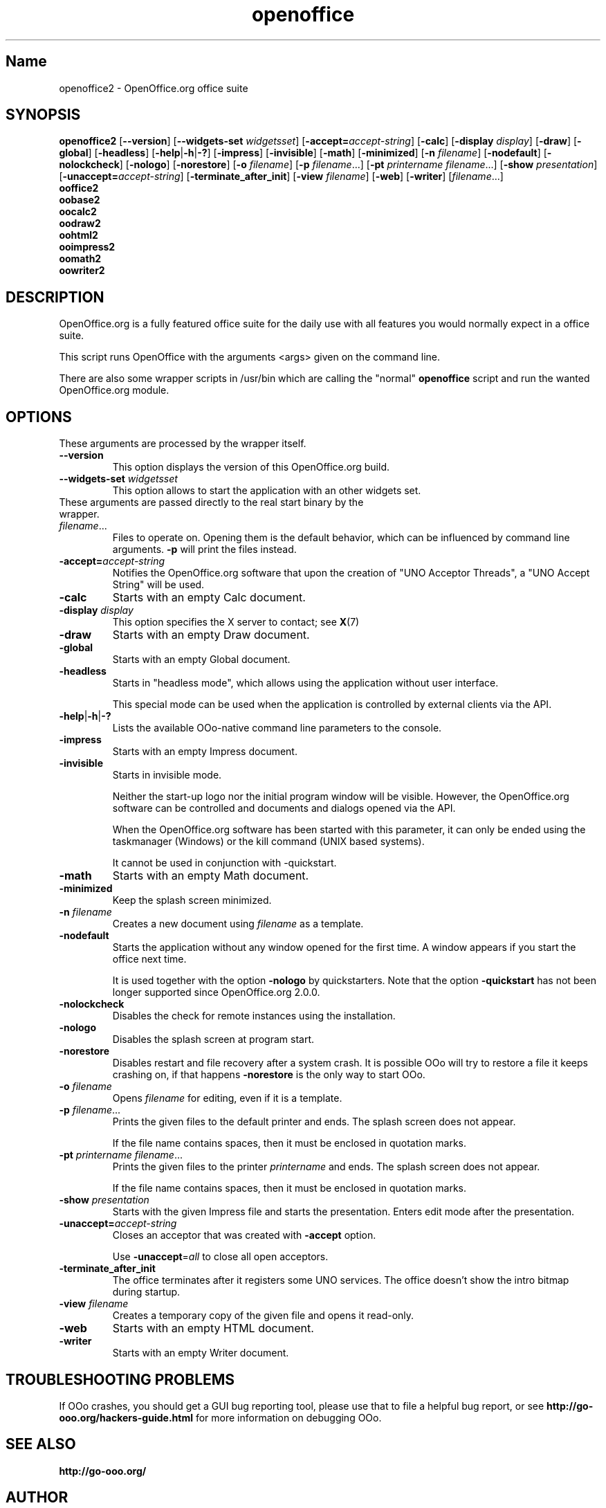 .TH openoffice "1" "2005-10-25" "OpenOffice.org 2.0.0" "User Commands"
.SH "Name"
openoffice2 \- OpenOffice.org office suite
.SH SYNOPSIS
.B openoffice2
[\fB\-\-version\fR] [\fB\-\-widgets\-set\fI widgetsset\fR]
[\fB\-accept\=\fIaccept\-string\fR] [\fB\-calc\fR] [\fB\-display \fIdisplay\fR]
[\fB\-draw\fR] [\fB\-global\fR] [\fB\-headless\fR]
[\fB\-help\fR|\fB\-h\fR|\fB\-?\fR] [\fB\-impress\fR] [\fB\-invisible\fR]
[\fB\-math\fR] [\fB\-minimized\fR] [\fB\-n \fIfilename\fR] [\fB\-nodefault\fR]
[\fB\-nolockcheck\fR] [\fB\-nologo\fR] [\fB\-norestore\fR]
[\fB\-o \fIfilename\fR] [\fB\-p \fIfilename\fR...]
[\fB\-pt \fIprintername\fR \fIfilename\fR...]
[\fB\-show \fIpresentation\fR] [\fB\-unaccept=\fIaccept\-string\fR]
[\fB\-terminate_after_init\fR] [\fB\-view \fIfilename\fR] [\fB\-web\fR]
[\fB\-writer\fR]  [\fIfilename\fR...]
.br
.B ooffice2
.br
.B oobase2
.br
.B oocalc2
.br
.B oodraw2
.br
.B oohtml2
.br
.B ooimpress2
.br
.B oomath2
.br
.B oowriter2

.SH DESCRIPTION
OpenOffice.org is a fully featured office suite for the daily use with all
features you would normally expect in a office suite.

This script runs OpenOffice with the arguments <args> given on the command line.

There are also some wrapper scripts in /usr/bin which are calling the "normal"
\fBopenoffice\fR script and run the wanted OpenOffice.org module.

.SH OPTIONS
These arguments are processed by the wrapper itself.
.TP
\fB\-\-version\fR
This option displays the version of this OpenOffice.org build.
.TP
\fB\-\-widgets\-set \fIwidgetsset\fR
This option allows to start the application with an other widgets set.
.TP

These arguments are passed directly to the real start binary by the wrapper.
.TP
\fIfilename\fR...
Files to operate on. Opening them is the default behavior, which can be
influenced by command line arguments. \fB\-p\fR will print the files instead.
.TP
\fB\-accept=\fIaccept\-string\fR
Notifies the OpenOffice.org software that upon the creation of "UNO Acceptor
Threads", a "UNO Accept String" will be used.
.TP
\fB\-calc\fR
Starts with an empty Calc document.
.TP
\fB\-display \fIdisplay\fR
This option specifies the X server to contact; see \fBX\fR(7)
.TP
\fB\-draw\fR
Starts with an empty Draw document.
.TP
\fB\-global\fR
Starts with an empty Global document.
.TP
\fB\-headless\fR
Starts in "headless mode", which allows using the application without user
interface.

This special mode can be used when the application is controlled by external
clients via the API.
.TP
\fB\-help\fR|\fB\-h\fR|\fB\-?\fR
Lists the available OOo\-native command line parameters to the console.
.TP
\fB\-impress\fR
Starts with an empty Impress document.
.TP
\fB\-invisible\fR
Starts in invisible mode.

Neither the start\-up logo nor the initial program window will be visible.
However, the OpenOffice.org software can be controlled and documents and
dialogs opened via the API.

When the OpenOffice.org software has been started with this parameter, it can
only be ended using the taskmanager (Windows) or the kill command
(UNIX based systems).

It cannot be used in conjunction with \-quickstart.
.TP
\fB\-math\fR
Starts with an empty Math document.
.TP
\fB\-minimized\fR
Keep the splash screen minimized.
.TP
\fB\-n \fIfilename\fR
Creates a new document using \fIfilename\fR as a template.
.TP
\fB\-nodefault\fR
Starts the application without any window opened for the first time.
A window appears if you start the office next time.

It is used together with the option \fB\-nologo\fR by quickstarters. Note that
the option \fB\-quickstart\fR has not been longer supported since
OpenOffice.org 2.0.0.
.TP
\fB\-nolockcheck\fR
Disables the check for remote instances using the installation.
.TP
\fB\-nologo\fR
Disables the splash screen at program start.
.TP
\fB\-norestore\fR
Disables restart and file recovery after a system crash. It is possible OOo
will try to restore a file it keeps crashing on, if that happens \fB\-norestore\fR
is the only way to start OOo.
.TP
\fB\-o \fIfilename\fR
Opens \fIfilename\fR for editing, even if it is a template.
.TP
\fB\-p \fIfilename\fR...
Prints the given files to the default printer and ends. The splash screen
does not appear.

If the file name contains spaces, then it must be enclosed in quotation marks.
.TP
\fB\-pt \fIprintername\fR \fIfilename\fR...
Prints the given files to the printer \fIprintername\fR and ends. The splash
screen does not appear.

If the file name contains spaces, then it must be enclosed in quotation marks.
.TP
\fB\-show \fIpresentation\fR
Starts with the given Impress file and starts the presentation. Enters edit
mode after the presentation.
.TP
\fB\-unaccept=\fIaccept\-string\fR
Closes an acceptor that was created with \fB\-accept\fR option.

Use \fB\-unaccept\fR=\fIall\fR to close all open acceptors.
.TP
\fB\-terminate_after_init\fR
The office terminates after it registers some UNO services. The office
doesn't show the intro bitmap during startup.
.TP
\fB\-view \fIfilename\fR
Creates a temporary copy of the given file and opens it read\-only.
.TP
\fB\-web\fR
Starts with an empty HTML document.
.TP
\fB\-writer\fR
Starts with an empty Writer document.

.SH TROUBLESHOOTING PROBLEMS
If OOo crashes, you should get a GUI bug reporting tool, please use
that to file a helpful bug report, or see \fBhttp://go\-ooo.org/hackers\-guide.html\fR
for more information on debugging OOo.
.SH SEE ALSO
.BR http://go\-ooo.org/
.SH AUTHOR
This manual page was created by Rene Engelhard <rene@debian.org> for
the Debian GNU/Linux Distribution, because the original package does not have
one. It was updated by Petr Mladek <pmladek@suse.cz>.
